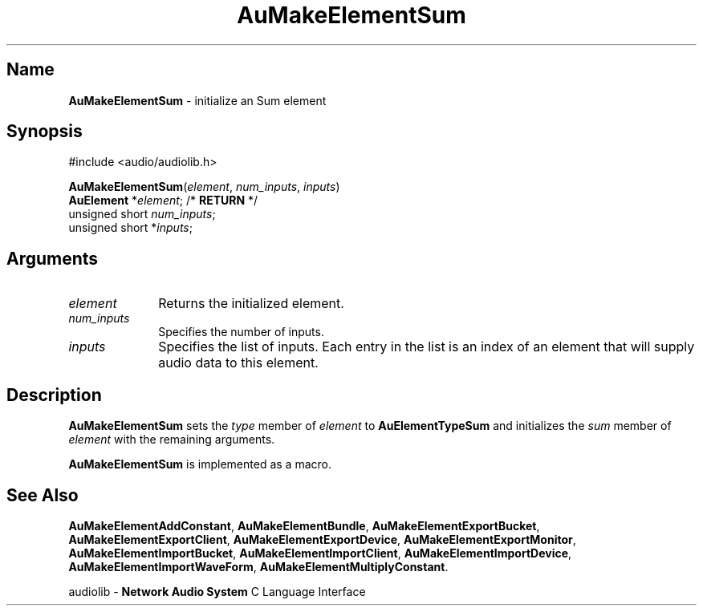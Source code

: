 .\" $NCDId: @(#)AuMElSum.man,v 1.1 1994/09/27 00:32:45 greg Exp $
.\" copyright 1994 Steven King
.\"
.\" portions are
.\" * Copyright 1993 Network Computing Devices, Inc.
.\" *
.\" * Permission to use, copy, modify, distribute, and sell this software and its
.\" * documentation for any purpose is hereby granted without fee, provided that
.\" * the above copyright notice appear in all copies and that both that
.\" * copyright notice and this permission notice appear in supporting
.\" * documentation, and that the name Network Computing Devices, Inc. not be
.\" * used in advertising or publicity pertaining to distribution of this
.\" * software without specific, written prior permission.
.\" * 
.\" * THIS SOFTWARE IS PROVIDED 'AS-IS'.  NETWORK COMPUTING DEVICES, INC.,
.\" * DISCLAIMS ALL WARRANTIES WITH REGARD TO THIS SOFTWARE, INCLUDING WITHOUT
.\" * LIMITATION ALL IMPLIED WARRANTIES OF MERCHANTABILITY, FITNESS FOR A
.\" * PARTICULAR PURPOSE, OR NONINFRINGEMENT.  IN NO EVENT SHALL NETWORK
.\" * COMPUTING DEVICES, INC., BE LIABLE FOR ANY DAMAGES WHATSOEVER, INCLUDING
.\" * SPECIAL, INCIDENTAL OR CONSEQUENTIAL DAMAGES, INCLUDING LOSS OF USE, DATA,
.\" * OR PROFITS, EVEN IF ADVISED OF THE POSSIBILITY THEREOF, AND REGARDLESS OF
.\" * WHETHER IN AN ACTION IN CONTRACT, TORT OR NEGLIGENCE, ARISING OUT OF OR IN
.\" * CONNECTION WITH THE USE OR PERFORMANCE OF THIS SOFTWARE.
.\"
.\" $Id: AuMElSum.man 5 1999-05-08 18:47:16Z jon $
.TH AuMakeElementSum 3 "1.2" "audiolib - element initialization"
.SH \fBName\fP
\fBAuMakeElementSum\fP \- initialize an Sum element
.SH \fBSynopsis\fP
#include <audio/audiolib.h>
.sp 1
\fBAuMakeElementSum\fP(\fIelement\fP, \fInum_inputs\fP, \fIinputs\fP)
.br
    \fBAuElement\fP *\fIelement\fP; /* \fBRETURN\fP */
.br
    unsigned short \fInum_inputs\fP;
.br
    unsigned short *\fIinputs\fP;
.SH \fBArguments\fP
.IP \fIelement\fP 1i
Returns the initialized element.
.IP \fInum_inputs\fP 1i
Specifies the number of inputs.
.IP \fIinputs\fP 1i
Specifies the list of inputs. Each entry in the list is an index of an element that will supply audio data to this element.
.SH \fBDescription\fP
\fBAuMakeElementSum\fP sets the \fItype\fP member of \fIelement\fP to \fBAuElementTypeSum\fP and initializes the \fIsum\fP member of \fIelement\fP with the remaining arguments.
.LP
\fBAuMakeElementSum\fP is implemented as a macro.
.SH \fBSee Also\fP
\fBAuMakeElementAddConstant\fP,
\fBAuMakeElementBundle\fP,
\fBAuMakeElementExportBucket\fP,
\fBAuMakeElementExportClient\fP,
\fBAuMakeElementExportDevice\fP,
\fBAuMakeElementExportMonitor\fP,
\fBAuMakeElementImportBucket\fP,
\fBAuMakeElementImportClient\fP,
\fBAuMakeElementImportDevice\fP,
\fBAuMakeElementImportWaveForm\fP,
\fBAuMakeElementMultiplyConstant\fP.
.sp 1
audiolib \- \fBNetwork Audio System\fP C Language Interface
